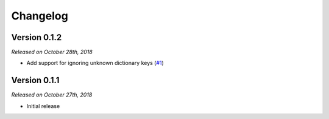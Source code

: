 Changelog
=========

Version 0.1.2
-------------

*Released on October 28th, 2018*

- Add support for ignoring unknown dictionary keys (`#1`_)

.. _#1: https://github.com/rossmacarthur/serde/pull/1

Version 0.1.1
-------------

*Released on October 27th, 2018*

- Initial release
